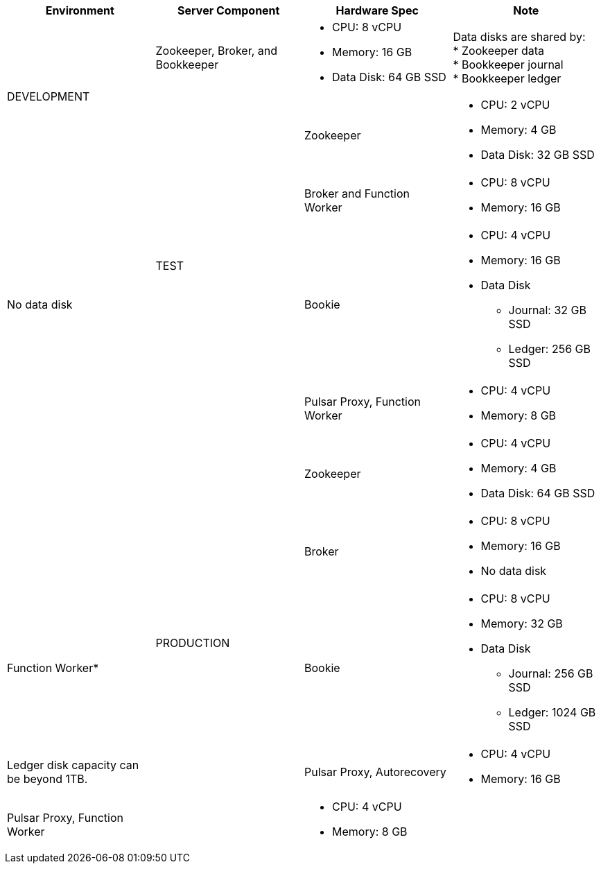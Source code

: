 [cols=4*,options=header]
|===
|Environment
|Server Component
|Hardware Spec
|Note

.2+|DEVELOPMENT
|Zookeeper, Broker, and Bookkeeper
a|* CPU: 8 vCPU +
* Memory: 16 GB
* Data Disk: 64 GB SSD
a|Data disks are shared by: +
* Zookeeper data +
* Bookkeeper journal +
* Bookkeeper ledger

.4+|TEST
|Zookeeper
a|* CPU: 2 vCPU +
* Memory: 4 GB
* Data Disk: 32 GB SSD
|
|Broker and Function Worker
a|* CPU: 8 vCPU +
* Memory: 16 GB
|No data disk
|Bookie
a|* CPU: 4 vCPU +
* Memory: 16 GB +
* Data Disk +
** Journal: 32 GB SSD +
** Ledger: 256 GB SSD
|
|Pulsar Proxy, Function Worker
a|* CPU: 4 vCPU +
* Memory: 8 GB
|

.6+|PRODUCTION
|Zookeeper
a|* CPU: 4 vCPU +
* Memory: 4 GB +
* Data Disk: 64 GB SSD
|
|Broker
a|* CPU: 8 vCPU +
* Memory: 16 GB +
* No data disk
|Function Worker*
|Bookie
a|* CPU: 8 vCPU +
* Memory: 32 GB +
* Data Disk +
** Journal: 256 GB SSD +
** Ledger: 1024 GB SSD
| Ledger disk capacity can be beyond 1TB.
|Pulsar Proxy, Autorecovery
a|* CPU: 4 vCPU +
* Memory: 16 GB
|Pulsar Proxy, Function Worker
a|* CPU: 4 vCPU +
* Memory: 8 GB
|

|===

